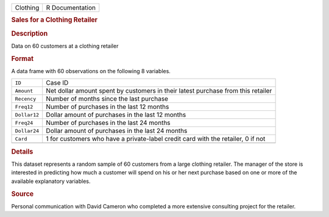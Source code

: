 .. container::

   .. container::

      ======== ===============
      Clothing R Documentation
      ======== ===============

      .. rubric:: Sales for a Clothing Retailer
         :name: sales-for-a-clothing-retailer

      .. rubric:: Description
         :name: description

      Data on 60 customers at a clothing retailer

      .. rubric:: Format
         :name: format

      A data frame with 60 observations on the following 8 variables.

      +--------------+------------------------------------------------------+
      | ``ID``       | Case ID                                              |
      +--------------+------------------------------------------------------+
      | ``Amount``   | Net dollar amount spent by customers in their latest |
      |              | purchase from this retailer                          |
      +--------------+------------------------------------------------------+
      | ``Recency``  | Number of months since the last purchase             |
      +--------------+------------------------------------------------------+
      | ``Freq12``   | Number of purchases in the last 12 months            |
      +--------------+------------------------------------------------------+
      | ``Dollar12`` | Dollar amount of purchases in the last 12 months     |
      +--------------+------------------------------------------------------+
      | ``Freq24``   | Number of purchases in the last 24 months            |
      +--------------+------------------------------------------------------+
      | ``Dollar24`` | Dollar amount of purchases in the last 24 months     |
      +--------------+------------------------------------------------------+
      | ``Card``     | 1 for customers who have a private-label credit card |
      |              | with the retailer, 0 if not                          |
      +--------------+------------------------------------------------------+
      |              |                                                      |
      +--------------+------------------------------------------------------+

      .. rubric:: Details
         :name: details

      This dataset represents a random sample of 60 customers from a
      large clothing retailer. The manager of the store is interested in
      predicting how much a customer will spend on his or her next
      purchase based on one or more of the available explanatory
      variables.

      .. rubric:: Source
         :name: source

      Personal communication with David Cameron who completed a more
      extensive consulting project for the retailer.
